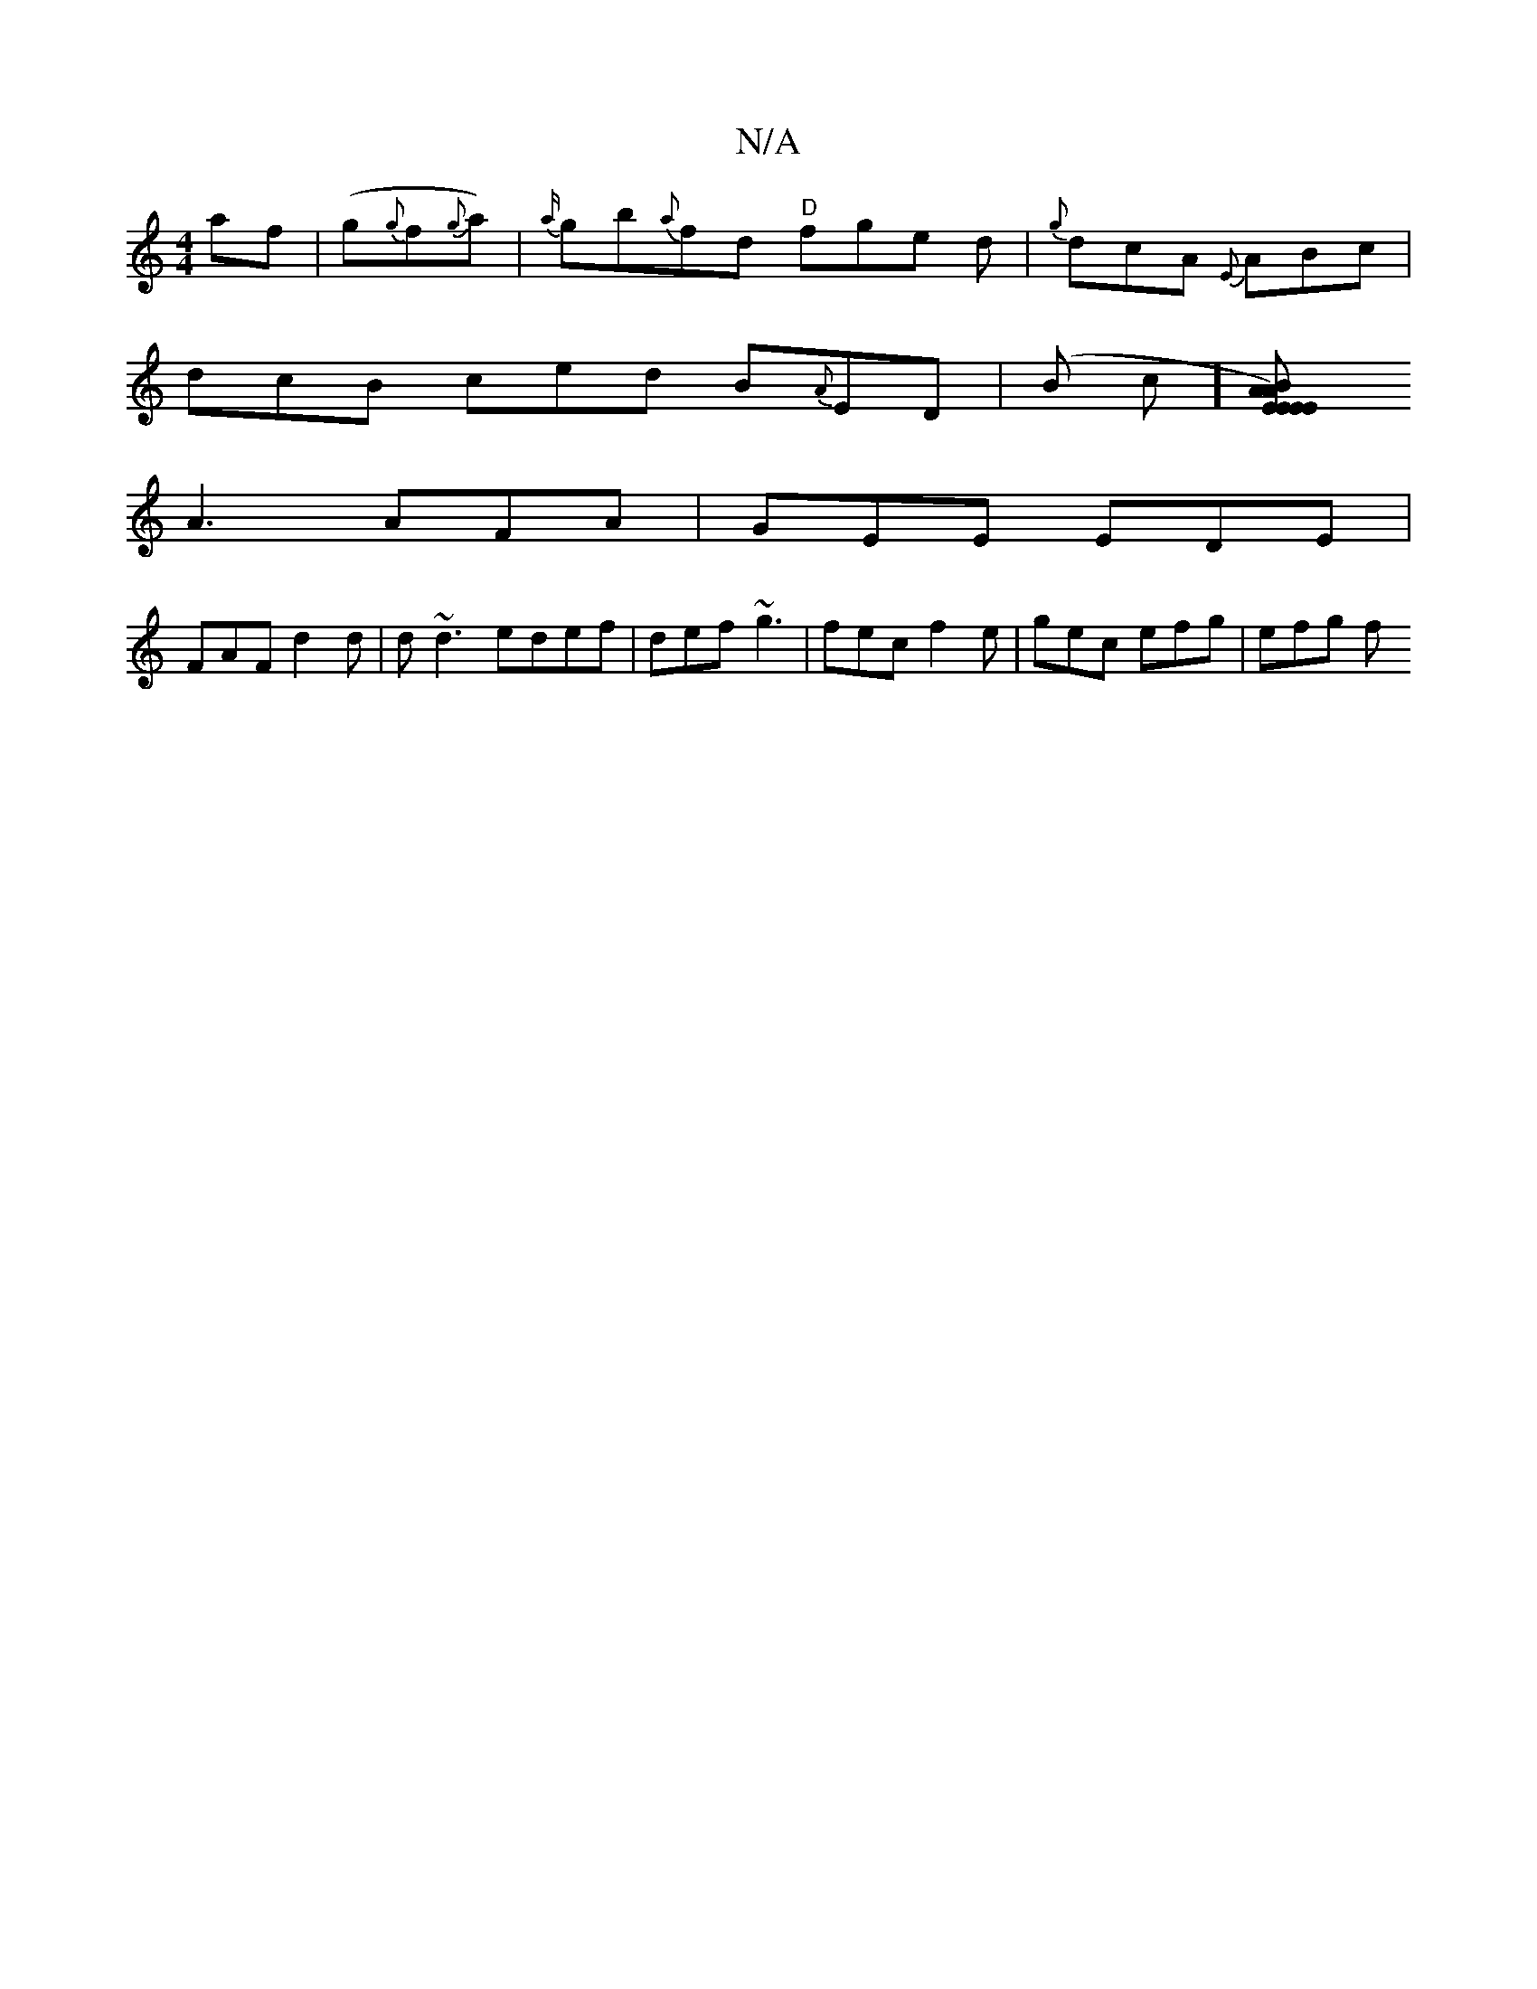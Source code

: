 X:1
T:N/A
M:4/4
R:N/A
K:Cmajor
af|(g{g}f{g}a)|{a/}gb{a}fd "D" fge d|{g}dcA {E}ABc|
dcB ced B{A}ED|(Bo c][E2A2)|2 EEE ABc|"G" B/c/dc{a}gd | {g}fec d2 fd|eed c3|dcB AFD|
A3 AFA|GEE EDE|
FAF d2d|d~d3 edef|def ~g3|fec f2e|gec efg|efg f
